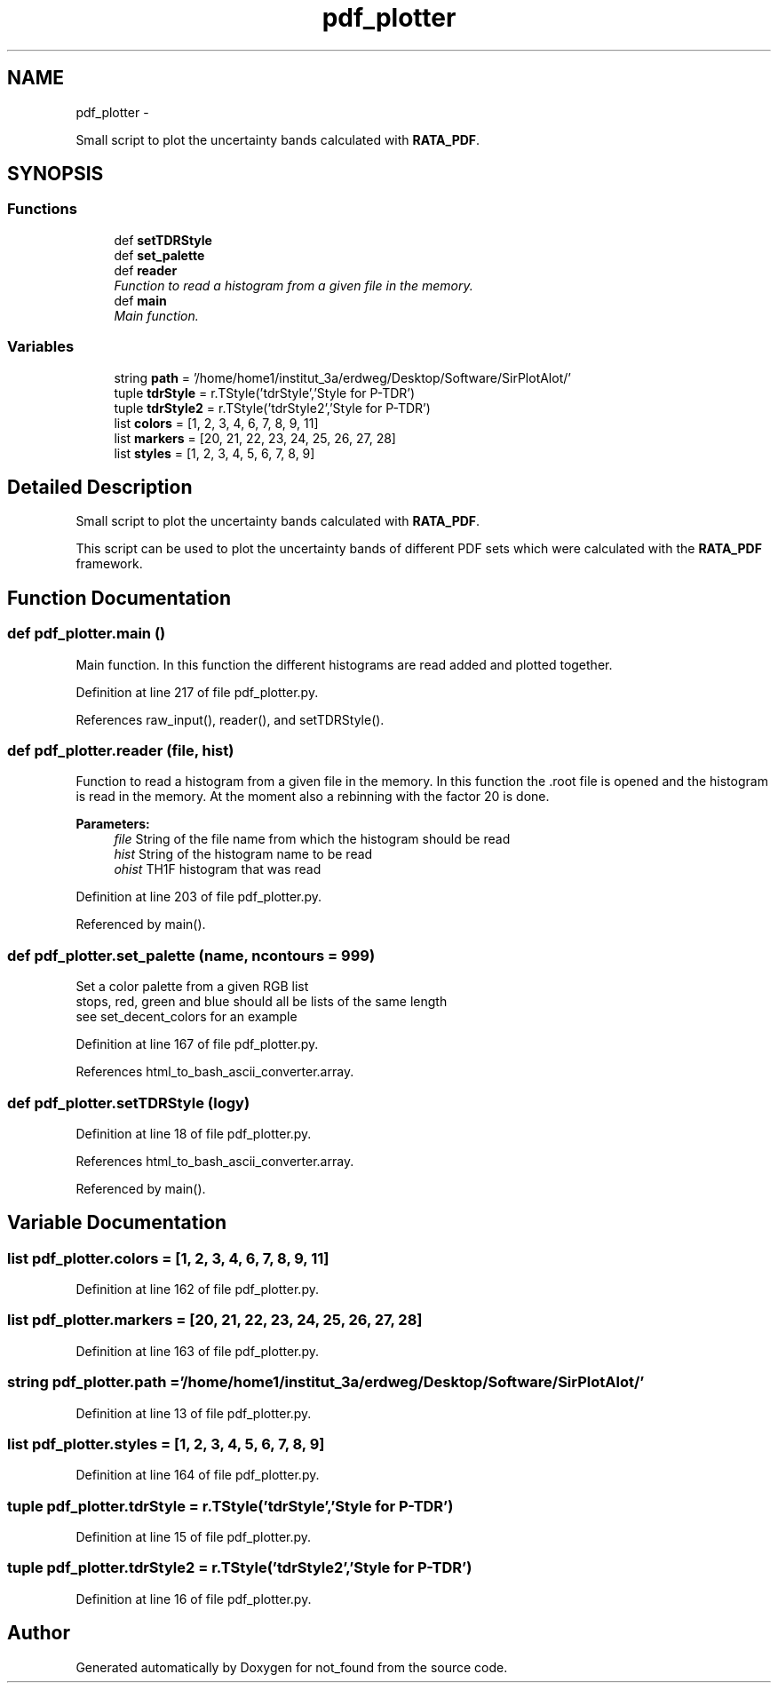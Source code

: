 .TH "pdf_plotter" 3 "Thu Nov 5 2015" "not_found" \" -*- nroff -*-
.ad l
.nh
.SH NAME
pdf_plotter \- 
.PP
Small script to plot the uncertainty bands calculated with \fBRATA_PDF\fP\&.  

.SH SYNOPSIS
.br
.PP
.SS "Functions"

.in +1c
.ti -1c
.RI "def \fBsetTDRStyle\fP"
.br
.ti -1c
.RI "def \fBset_palette\fP"
.br
.ti -1c
.RI "def \fBreader\fP"
.br
.RI "\fIFunction to read a histogram from a given file in the memory\&. \fP"
.ti -1c
.RI "def \fBmain\fP"
.br
.RI "\fIMain function\&. \fP"
.in -1c
.SS "Variables"

.in +1c
.ti -1c
.RI "string \fBpath\fP = '/home/home1/institut_3a/erdweg/Desktop/Software/SirPlotAlot/'"
.br
.ti -1c
.RI "tuple \fBtdrStyle\fP = r\&.TStyle('tdrStyle','Style for P-TDR')"
.br
.ti -1c
.RI "tuple \fBtdrStyle2\fP = r\&.TStyle('tdrStyle2','Style for P-TDR')"
.br
.ti -1c
.RI "list \fBcolors\fP = [1, 2, 3, 4, 6, 7, 8, 9, 11]"
.br
.ti -1c
.RI "list \fBmarkers\fP = [20, 21, 22, 23, 24, 25, 26, 27, 28]"
.br
.ti -1c
.RI "list \fBstyles\fP = [1, 2, 3, 4, 5, 6, 7, 8, 9]"
.br
.in -1c
.SH "Detailed Description"
.PP 
Small script to plot the uncertainty bands calculated with \fBRATA_PDF\fP\&. 

This script can be used to plot the uncertainty bands of different PDF sets which were calculated with the \fBRATA_PDF\fP framework\&. 
.SH "Function Documentation"
.PP 
.SS "def pdf_plotter\&.main ()"

.PP
Main function\&. In this function the different histograms are read added and plotted together\&. 
.PP
Definition at line 217 of file pdf_plotter\&.py\&.
.PP
References raw_input(), reader(), and setTDRStyle()\&.
.SS "def pdf_plotter\&.reader (file, hist)"

.PP
Function to read a histogram from a given file in the memory\&. In this function the \&.root file is opened and the histogram is read in the memory\&. At the moment also a rebinning with the factor 20 is done\&. 
.PP
\fBParameters:\fP
.RS 4
\fIfile\fP String of the file name from which the histogram should be read 
.br
\fIhist\fP String of the histogram name to be read 
.br
\fIohist\fP TH1F histogram that was read 
.RE
.PP

.PP
Definition at line 203 of file pdf_plotter\&.py\&.
.PP
Referenced by main()\&.
.SS "def pdf_plotter\&.set_palette (name, ncontours = \fC999\fP)"

.PP
.nf
Set a color palette from a given RGB list
stops, red, green and blue should all be lists of the same length
see set_decent_colors for an example
.fi
.PP
 
.PP
Definition at line 167 of file pdf_plotter\&.py\&.
.PP
References html_to_bash_ascii_converter\&.array\&.
.SS "def pdf_plotter\&.setTDRStyle (logy)"

.PP
Definition at line 18 of file pdf_plotter\&.py\&.
.PP
References html_to_bash_ascii_converter\&.array\&.
.PP
Referenced by main()\&.
.SH "Variable Documentation"
.PP 
.SS "list pdf_plotter\&.colors = [1, 2, 3, 4, 6, 7, 8, 9, 11]"

.PP
Definition at line 162 of file pdf_plotter\&.py\&.
.SS "list pdf_plotter\&.markers = [20, 21, 22, 23, 24, 25, 26, 27, 28]"

.PP
Definition at line 163 of file pdf_plotter\&.py\&.
.SS "string pdf_plotter\&.path = '/home/home1/institut_3a/erdweg/Desktop/Software/SirPlotAlot/'"

.PP
Definition at line 13 of file pdf_plotter\&.py\&.
.SS "list pdf_plotter\&.styles = [1, 2, 3, 4, 5, 6, 7, 8, 9]"

.PP
Definition at line 164 of file pdf_plotter\&.py\&.
.SS "tuple pdf_plotter\&.tdrStyle = r\&.TStyle('tdrStyle','Style for P-TDR')"

.PP
Definition at line 15 of file pdf_plotter\&.py\&.
.SS "tuple pdf_plotter\&.tdrStyle2 = r\&.TStyle('tdrStyle2','Style for P-TDR')"

.PP
Definition at line 16 of file pdf_plotter\&.py\&.
.SH "Author"
.PP 
Generated automatically by Doxygen for not_found from the source code\&.
